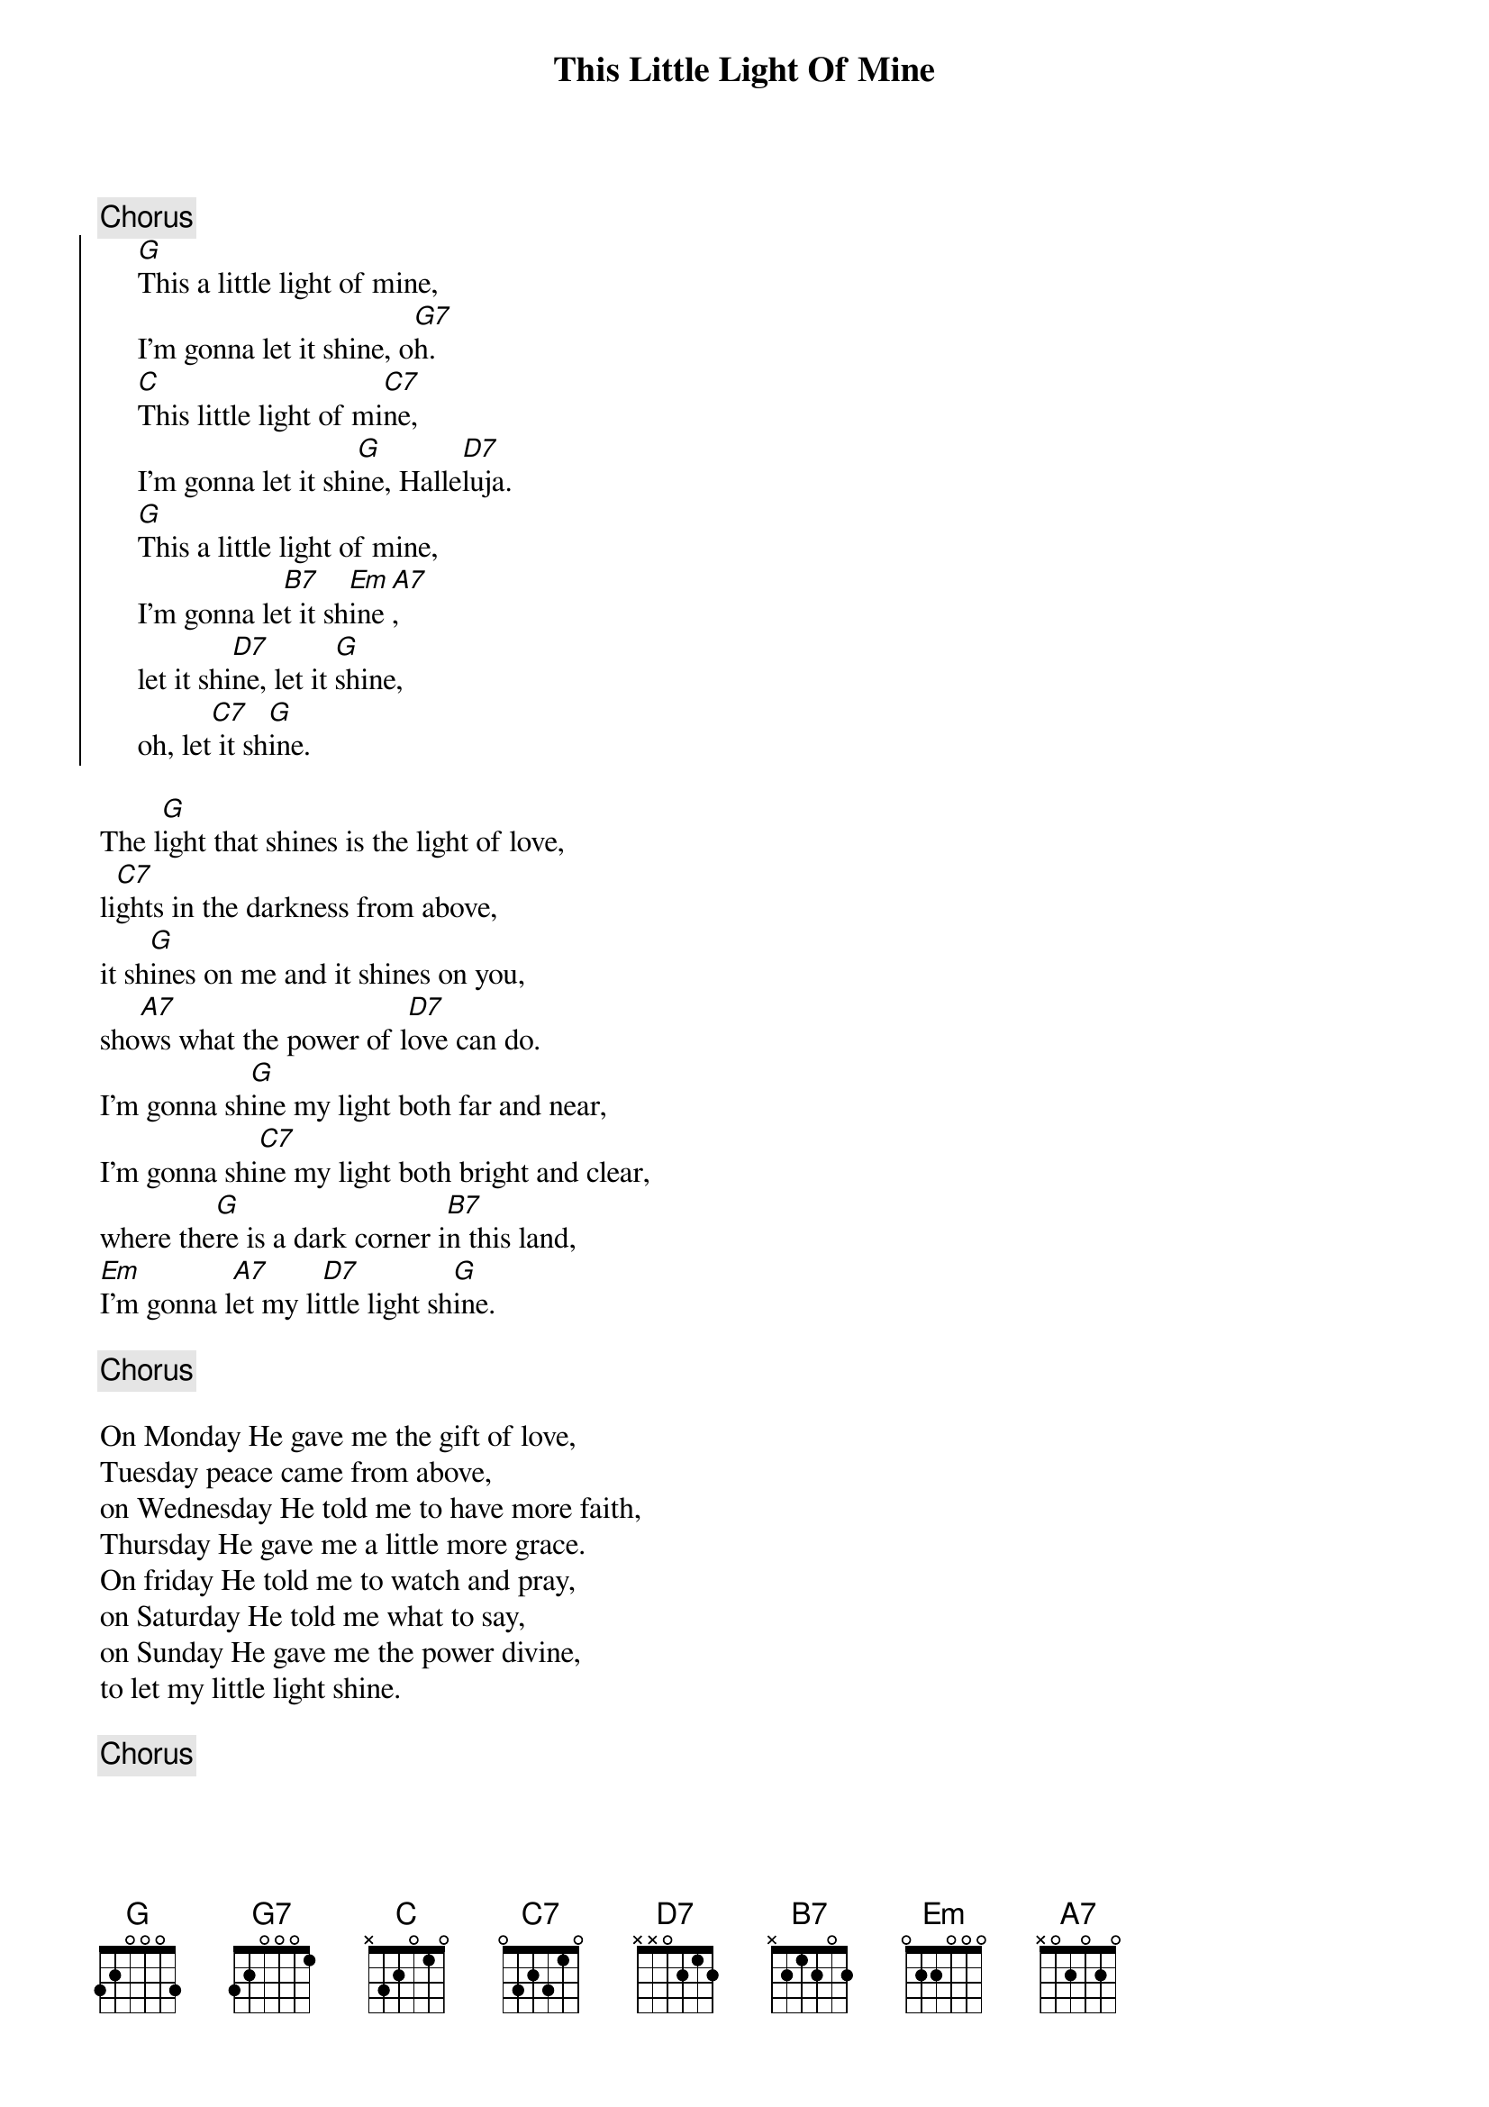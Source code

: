 # Morten Kringelbach
{t:This Little Light Of Mine}
{c:Chorus}
{soc}
     [G]This a little light of mine,
     I'm gonna let it shine, o[G7]h.
     [C]This little light of mi[C7]ne,
     I'm gonna let it shi[G]ne, Halle[D7]luja.
     [G]This a little light of mine,
     I'm gonna le[B7]t it sh[Em]ine[A7],
     let it shi[D7]ne, let it [G]shine,
     oh, let[C7] it sh[G]ine.
{eoc}

The l[G]ight that shines is the light of love,
li[C7]ghts in the darkness from above,
it sh[G]ines on me and it shines on you,
sho[A7]ws what the power of l[D7]ove can do.
I'm gonna sh[G]ine my light both far and near,
I'm gonna shi[C7]ne my light both bright and clear,
where the[G]re is a dark corner i[B7]n this land,
[Em]I'm gonna l[A7]et my li[D7]ttle light sh[G]ine.

{c:Chorus}

On Monday He gave me the gift of love,
Tuesday peace came from above,
on Wednesday He told me to have more faith,
Thursday He gave me a little more grace.
On friday He told me to watch and pray,
on Saturday He told me what to say,
on Sunday He gave me the power divine,
to let my little light shine.

{c:Chorus}
